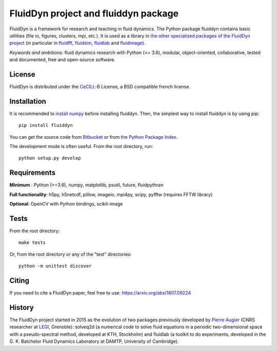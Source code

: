=====================================
FluidDyn project and fluiddyn package
=====================================

|release| |docs| |coverage| |travis| |appveyor|

.. |release| image:: https://img.shields.io/pypi/v/fluiddyn.svg
   :target: https://pypi.python.org/pypi/fluiddyn/
   :alt: Latest version

.. |docs| image:: https://readthedocs.org/projects/fluiddyn/badge/?version=latest
   :target: http://fluiddyn.readthedocs.org
   :alt: Documentation status

.. |coverage| image:: https://codecov.io/bb/fluiddyn/fluiddyn/branch/default/graph/badge.svg
   :target: https://codecov.io/bb/fluiddyn/fluiddyn/branch/default/
   :alt: Code coverage

.. |travis| image:: https://travis-ci.org/fluiddyn/fluiddyn.svg?branch=master
   :target: https://travis-ci.org/fluiddyn/fluiddyn
   :alt: Travis CI status

.. |appveyor| image:: https://ci.appveyor.com/api/projects/status/8tipjogdw679ucsh?svg=true
   :target: https://ci.appveyor.com/project/fluiddyn/fluiddyn
   :alt: AppVeyor status

FluidDyn is a framework for research and teaching in fluid dynamics. The Python
package fluiddyn contains basic utilities (file io, figures, clusters, mpi,
etc.). It is used as a library in `the other specialized packages of the
FluidDyn project <https://bitbucket.org/fluiddyn>`_ (in particular in `fluidfft
<http://fluidfft.readthedocs.io>`_, `fluidsim
<http://fluidsim.readthedocs.io>`_, `fluidlab
<http://fluidlab.readthedocs.io>`_ and `fluidimage
<http://fluidimage.readthedocs.io>`_).

*Keywords and ambitions*: fluid dynamics research with Python (>= 3.6),
modular, object-oriented, collaborative, tested and documented, free and
open-source software.

License
-------

FluidDyn is distributed under the CeCILL-B_ License, a BSD compatible
french license.

.. _CeCILL-B: http://www.cecill.info/index.en.html

Installation
------------

It is recommended to `install numpy <http://scipy.org/install.html>`_ before
installing fluiddyn. Then, the simplest way to install fluiddyn is by using
pip::

  pip install fluiddyn

You can get the source code from `Bitbucket
<https://bitbucket.org/fluiddyn/fluiddyn>`_ or from `the Python Package Index
<https://pypi.python.org/pypi/fluiddyn/>`_.

The development mode is often useful. From the root directory, run::

  python setup.py develop


Requirements
------------

**Minimum** : Python (>=3.6), numpy, matplotlib, psutil, future, fluidpythran

**Full functionality**: h5py, h5netcdf, pillow, imageio, mpi4py, scipy, pyfftw (requires FFTW library)

**Optional**: OpenCV with Python bindings, scikit-image

Tests
-----

From the root directory::

  make tests

Or, from the root directory or any of the "test" directories::

  python -m unittest discover

Citing
------

If you need to cite a FluidDyn paper, feel free to use:
https://arxiv.org/abs/1807.09224

History
-------

The FluidDyn project started in 2015 as the evolution of two packages
previously developed by `Pierre Augier
<http://www.legi.grenoble-inp.fr/people/Pierre.Augier/>`_ (CNRS researcher at
`LEGI <http://www.legi.grenoble-inp.fr>`_, Grenoble): solveq2d (a numerical
code to solve fluid equations in a periodic two-dimensional space with a
pseudo-spectral method, developed at KTH, Stockholm) and fluidlab (a toolkit to
do experiments, developed in the G. K. Batchelor Fluid Dynamics Laboratory at
DAMTP, University of Cambridge).
